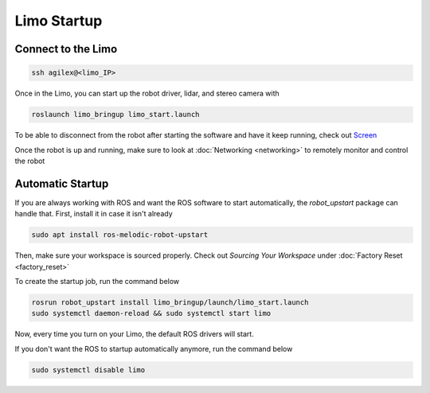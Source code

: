 Limo Startup
============

Connect to the Limo
-------------------

.. code-block:: bash

    ssh agilex@<limo_IP>

Once in the Limo, you can start up the robot driver, lidar, and stereo camera with

.. code-block:: bash

    roslaunch limo_bringup limo_start.launch 

To be able to disconnect from the robot after starting the software and have it keep running, check out `Screen <https://www.geeksforgeeks.org/screen-command-in-linux-with-examples/>`_

Once the robot is up and running, make sure to look at :doc:`Networking <networking>` to remotely monitor and control the robot

Automatic Startup
-----------------

If you are always working with ROS and want the ROS software to start automatically, the `robot_upstart` package can handle that.  First, install it in case it isn't already

.. code-block:: bash

    sudo apt install ros-melodic-robot-upstart

Then, make sure your workspace is sourced properly.  Check out *Sourcing Your Workspace* under :doc:`Factory Reset <factory_reset>`

To create the startup job, run the command below

.. code-block:: bash

    rosrun robot_upstart install limo_bringup/launch/limo_start.launch
    sudo systemctl daemon-reload && sudo systemctl start limo

Now, every time you turn on your Limo, the default ROS drivers will start. 

If you don't want the ROS to startup automatically anymore, run the command below

.. code-block:: bash

    sudo systemctl disable limo